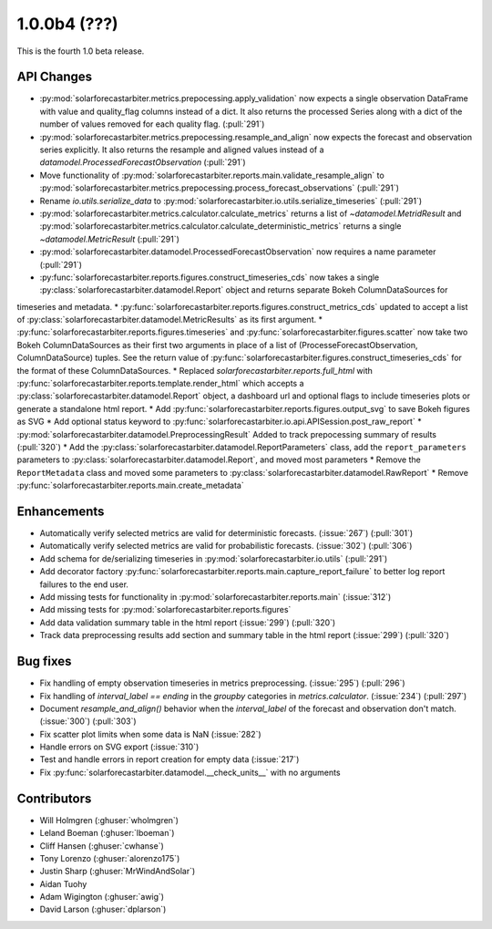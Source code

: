 .. _whatsnew_100b4:

1.0.0b4 (???)
-------------

This is the fourth 1.0 beta release.


API Changes
~~~~~~~~~~~
* :py:mod:`solarforecastarbiter.metrics.prepocessing.apply_validation` now expects a single observation DataFrame with value and quality_flag columns instead of a dict. It also returns the processed Series along with a dict of the number of values removed for each quality flag. (:pull:`291`)
* :py:mod:`solarforecastarbiter.metrics.prepocessing.resample_and_align` now expects the forecast and observation series explicitly. It also returns the resample and aligned values instead of a `datamodel.ProcessedForecastObservation` (:pull:`291`)
* Move functionality of :py:mod:`solarforecastarbiter.reports.main.validate_resample_align` to :py:mod:`solarforecastarbiter.metrics.prepocessing.process_forecast_observations` (:pull:`291`)
* Rename `io.utils.serialize_data` to :py:mod:`solarforecastarbiter.io.utils.serialize_timeseries` (:pull:`291`)
* :py:mod:`solarforecastarbiter.metrics.calculator.calculate_metrics` returns a list of `~datamodel.MetridResult` and :py:mod:`solarforecastarbiter.metrics.calculator.calculate_deterministic_metrics` returns a single `~datamodel.MetricResult` (:pull:`291`)
* :py:mod:`solarforecastarbiter.datamodel.ProcessedForecastObservation` now requires a name parameter (:pull:`291`)
* :py:func:`solarforecastarbiter.reports.figures.construct_timeseries_cds` now takes a single :py:class:`solarforecastarbiter.datamodel.Report` object and returns separate Bokeh ColumnDataSources for
timeseries and metadata.
* :py:func:`solarforecastarbiter.reports.figures.construct_metrics_cds` updated to accept a list of :py:class:`solarforecastarbiter.datamodel.MetricResults` as its first argument.
* :py:func:`solarforecastarbiter.reports.figures.timeseries` and :py:func:`solarforecastarbiter.figures.scatter` now take two Bokeh ColumnDataSources as their first two arguments in place of a list of (ProcesseForecastObservation, ColumnDataSource) tuples. See the return value of :py:func:`solarforecastarbiter.figures.construct_timeseries_cds` for the format of these ColumnDataSources.
* Replaced `solarforecastarbiter.reports.full_html` with :py:func:`solarforecastarbiter.reports.template.render_html` which accepts a :py:class:`solarforecastarbiter.datamodel.Report` object, a dashboard url and optional flags to include timeseries plots or generate a standalone html report.
* Add :py:func:`solarforecastarbiter.reports.figures.output_svg` to save Bokeh figures as SVG
* Add optional status keyword to :py:func:`solarforecastarbiter.io.api.APISession.post_raw_report`
* :py:mod:`solarforecastarbiter.datamodel.PreprocessingResult` Added to track prepocessing summary of results (:pull:`320`)
* Add the :py:class:`solarforecastarbiter.datamodel.ReportParameters` class, add the ``report_parameters`` parameters to :py:class:`solarforecastarbiter.datamodel.Report`, and moved most parameters
* Remove the ``ReportMetadata`` class and moved some parameters to :py:class:`solarforecastarbiter.datamodel.RawReport`
* Remove :py:func:`solarforecastarbiter.reports.main.create_metadata`

Enhancements
~~~~~~~~~~~~
* Automatically verify selected metrics are valid for deterministic forecasts. (:issue:`267`) (:pull:`301`)
* Automatically verify selected metrics are valid for probabilistic forecasts. (:issue:`302`) (:pull:`306`)
* Add schema for de/serializing timeseries in :py:mod:`solarforecastarbiter.io.utils` (:pull:`291`)
* Add decorator factory :py:func:`solarforecastarbiter.reports.main.capture_report_failure` to better log report failures to the end user.
* Add missing tests for functionality in :py:mod:`solarforecastarbiter.reports.main` (:issue:`312`)
* Add missing tests for :py:mod:`solarforecastarbiter.reports.figures`
* Add data validation summary table in the html report (:issue:`299`) (:pull:`320`)
* Track data preprocessing results add section and summary table in the html report (:issue:`299`) (:pull:`320`)

Bug fixes
~~~~~~~~~
* Fix handling of empty observation timeseries in metrics preprocessing. (:issue:`295`) (:pull:`296`)
* Fix handling of `interval_label == ending` in the `groupby` categories in
  `metrics.calculator`. (:issue:`234`) (:pull:`297`)
* Document `resample_and_align()` behavior when the `interval_label` of the
  forecast and observation don't match. (:issue:`300`) (:pull:`303`)
* Fix scatter plot limits when some data is NaN (:issue:`282`)
* Handle errors on SVG export (:issue:`310`)
* Test and handle errors in report creation for empty data (:issue:`217`)
* Fix :py:func:`solarforecastarbiter.datamodel.__check_units__` with no arguments

Contributors
~~~~~~~~~~~~

* Will Holmgren (:ghuser:`wholmgren`)
* Leland Boeman (:ghuser:`lboeman`)
* Cliff Hansen (:ghuser:`cwhanse`)
* Tony Lorenzo (:ghuser:`alorenzo175`)
* Justin Sharp (:ghuser:`MrWindAndSolar`)
* Aidan Tuohy
* Adam Wigington (:ghuser:`awig`)
* David Larson (:ghuser:`dplarson`)

